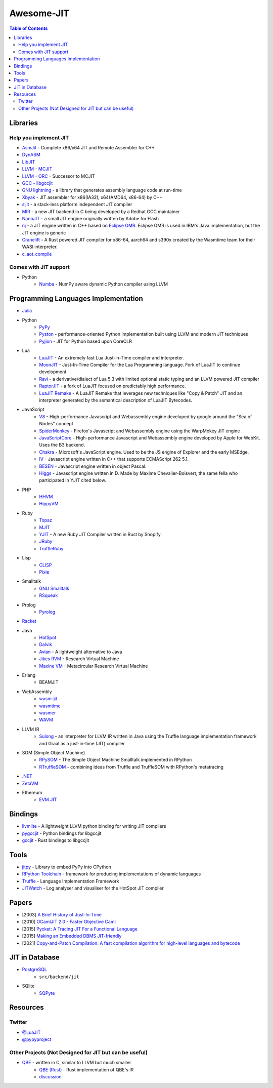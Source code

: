 ========================================
Awesome-JIT
========================================

.. contents:: Table of Contents



Libraries
========================================

Help you implement JIT
------------------------------

* `AsmJit <https://github.com/kobalicek/asmjit>`_ -  Complete x86/x64 JIT and Remote Assembler for C++
* `DynASM <http://luajit.org/dynasm.html>`_
* `LibJIT <https://www.gnu.org/software/libjit/>`_
* `LLVM - MCJIT <http://llvm.org/docs/MCJITDesignAndImplementation.html>`_
* `LLVM - ORC <https://www.llvm.org/docs/ORCv2.html>`_ - Successor to MCJIT
* `GCC - libgccjit <https://gcc.gnu.org/onlinedocs/jit/>`_
* `GNU lightning <https://www.gnu.org/software/lightning/>`_ - a library that generates assembly language code at run-time
* `Xbyak <https://github.com/herumi/xbyak>`_ - JIT assembler for x86(IA32), x64(AMD64, x86-64) by C++
* `sljit <http://sljit.sourceforge.net/>`_ - a stack-less platform independent JIT compiler
* `MIR <https://github.com/vnmakarov/mir>`_ - a new JIT backend in C being developed by a Redhat GCC maintainer
* `NanoJIT <https://github.com/dibyendumajumdar/nanojit>`_ - a small JIT engine originally written by Adobe for Flash
* `nj <https://github.com/dibyendumajumdar/nj>`_ - a JIT engine written in C++ based on `Eclipse OMR <https://github.com/eclipse/omr>`_. Eclipse OMR is used in IBM's Java implementation, but the JIT engine is generic
* `Cranelift <https://github.com/bytecodealliance/wasmtime/tree/main/cranelift>`_ - A Rust powered JIT compiler for x86-64, aarch64 and s390x created by the Wasmtime team for their WASI interpreter.
* `c_aot_compile <https://github.com/jagprog5/c_aot_compile>`_

Comes with JIT support
------------------------------

* Python
    - `Numba <http://numba.pydata.org/>`_ - NumPy aware dynamic Python compiler using LLVM


Programming Languages Implementation
========================================

* `Julia <https://github.com/JuliaLang/julia>`_
* Python
    - `PyPy <https://github.com/pypy/pypy>`_
    - `Pyston <https://github.com/dropbox/pyston>`_ - performance-oriented Python implementation built using LLVM and modern JIT techniques
    - `Pyjion <https://github.com/Microsoft/Pyjion>`_ - JIT for Python based upon CoreCLR
* Lua
    - `LuaJIT <https://github.com/LuaJIT/LuaJIT>`_ - An extremely fast Lua Just-in-Time compiler and interpreter.
    - `MoonJIT <https://github.com/moonjit/moonjit>`_ - Just-In-Time Compiler for the Lua Programming language. Fork of LuaJIT to continue development
    - `Ravi <https://github.com/dibyendumajumdar/ravi>`_ - a derivative/dialect of Lua 5.3 with limited optional static typing and an LLVM powered JIT compiler
    - `RaptorJIT <https://github.com/raptorjit/raptorjit>`_ - a fork of LuaJIT focused on predictably high performance.
    - `LuaJIT Remake <https://github.com/luajit-remake/luajit-remake>`_ - A LuaJIT Remake that leverages new techniques like "Copy & Patch" JIT and an interpreter generated by the semantical description of LuaJIT Bytecodes.


* JavaScript
    - `V8 <https://github.com/v8/v8>`_ - High-performance Javascript and Webassembly engine developed by google around the "Sea of Nodes" concept
    - `SpiderMonkey <https://developer.mozilla.org/en-US/docs/Mozilla/Projects/SpiderMonkey/Getting_SpiderMonkey_source_code>`_ - Firefox's Javascript and Webassembly engine using the WarpMokey JIT engine
    - `JavaScriptCore <https://github.com/WebKit/WebKit/tree/main/Source/JavaScriptCore>`_ - High-performance Javascript and Webassembly engine developed by Apple for WebKit. Uses the B3 backend.
    - `Chakra <https://github.com/chakra-core/ChakraCore>`_ - Microsoft's JavaScript engine. Used to be the JS engine of Explorer and the early MSEdge.
    - `IV <https://github.com/constellation/iv>`_ - Javascript engine written in C++ that supports ECMAScript 262 5.1.
    - `BESEN <https://github.com/BeRo1985/besen>`_ - Javascript engine written in object Pascal.
    - `Higgs <https://github.com/higgsjs/Higgs>`_ - Javascript engine written in D. Made by Maxime Chevalier-Boisvert, the same fella who participated in YJIT cited below.

* PHP
    - `HHVM <http://hhvm.com/>`_
    - `HippyVM <https://github.com/hippyvm/hippyvm>`_
* Ruby
    - `Topaz <https://github.com/topazproject/topaz>`_
    - `MJIT <https://blog.heroku.com/ruby-mjit>`_
    - `YJIT <https://pointersgonewild.com/2021/06/02/yjit-building-a-new-jit-compiler-inside-cruby/>`_ - A new Ruby JIT Compiler written in Rust by Shopify.
    - `JRuby <https://www.jruby.org/>`_
    - `TruffleRuby <https://www.graalvm.org/ruby/>`_
* Lisp
    - `CLISP <http://www.clisp.org/>`_
    - `Pixie <https://github.com/pixie-lang/pixie>`_
* Smalltalk
    - `GNU Smalltalk <http://smalltalk.gnu.org/>`_
    - `RSqueak <https://github.com/HPI-SWA-Lab/RSqueak/>`_
* Prolog
    - `Pyrolog <https://bitbucket.org/cfbolz/pyrolog>`_
* `Racket <http://racket-lang.org/>`_
* Java
    - `HotSpot <http://openjdk.java.net/groups/hotspot/>`_
    - `Dalvik <https://source.android.com/devices/tech/dalvik/index.html>`_
    - `Avian <https://readytalk.github.io/avian/>`_ - A lightweight alternative to Java
    - `Jikes RVM <http://www.jikesrvm.org/>`_ - Research Virtual Machine
    - `Maxine VM <https://github.com/beehive-lab/Maxine-VM>`_ - Metacircular Research Virtual Machine
* Erlang
    - BEAMJIT
* WebAssembly
    - `wasm-jit <https://github.com/indutny/wasm-jit>`_
    - `wasmtime <https://github.com/bytecodealliance/wasmtime>`_
    - `wasmer <https://github.com/wasmerio/wasmer>`_
    - `WAVM <https://github.com/WAVM/WAVM>`_
* LLVM IR
    - `Sulong <https://github.com/graalvm/sulong>`_ - an interpreter for LLVM IR written in Java using the Truffle language implementation framework and Graal as a just-in-time (JIT) compiler
* SOM (Simple Object Machine)
    - `RPySOM <https://github.com/SOM-st/RPySOM>`_ - The Simple Object Machine Smalltalk implemented in RPython
    - `RTruffleSOM <https://github.com/SOM-st/RTruffleSOM>`_ - combining ideas from Truffle and TruffleSOM with RPython's metatracing
* `.NET <https://github.com/dotnet/coreclr>`_
* `ZetaVM <https://github.com/zetavm/zetavm>`_
* Ethereum
    - `EVM JIT <https://github.com/ethereum/evmjit>`_



Bindings
========================================

* `llvmlite <https://github.com/numba/llvmlite>`_ - A lightweight LLVM python binding for writing JIT compilers
* `pygccjit <https://github.com/davidmalcolm/pygccjit>`_ - Python bindings for libgccjit
* `gccjit <https://crates.io/crates/gccjit>`_ - Rust bindings to libgccjit



Tools
========================================

* `jitpy <https://github.com/fijal/jitpy>`_ - Library to embed PyPy into CPython
* `RPython Toolchain <https://rpython.readthedocs.io/en/latest/index.html>`_ - framework for producing implementations of dynamic languages
* `Truffle <https://github.com/graalvm/truffle>`_ - Language Implementation Framework
* `JITWatch <https://github.com/AdoptOpenJDK/jitwatch>`_ - Log analyser and visualiser for the HotSpot JIT compiler



Papers
========================================

* [2003] `A Brief History of Just-In-Time <http://dl.acm.org/citation.cfm?id=857077>`_
* [2010] `OCamlJIT 2.0 - Faster Objective Caml <https://arxiv.org/abs/1011.1783>`_
* [2015] `Pycket: A Tracing JIT For a Functional Language <http://dl.acm.org/citation.cfm?id=2784740>`_
* [2015] `Making an Embedded DBMS JIT-friendly <http://arxiv.org/abs/1512.03207>`_
* [2021] `Copy-and-Patch Compilation: A fast compilation algorithm for high-level languages and bytecode <https://arxiv.org/pdf/2011.13127.pdf>`_


JIT in Database
========================================

* `PostgreSQL <https://github.com/postgres/postgres>`_
    - ``src/backend/jit``
* SQlite
    - `SQPyte <https://bitbucket.org/softdevteam/sqpyte>`_



Resources
========================================

Twitter
------------------------------

* `@LuaJIT <https://twitter.com/luajit>`_
* `@pypyproject <https://twitter.com/pypyproject>`_


Other Projects (Not Designed for JIT but can be useful)
-------------------------------------

* `QBE <https://c9x.me/compile/>`_ - written in C, similar to LLVM but much smaller
    - `QBE (Rust) <https://crates.io/crates/qbe>`_ - Rust implementation of QBE's IR
    - `discussion <https://lists.sr.ht/~mpu/qbe/\<CAFbATBGDOmpxDoVD9eAudiqAMAFskD-sMeyOn5jz63iNeWYK0g%40mail.gmail.com\>>`_
